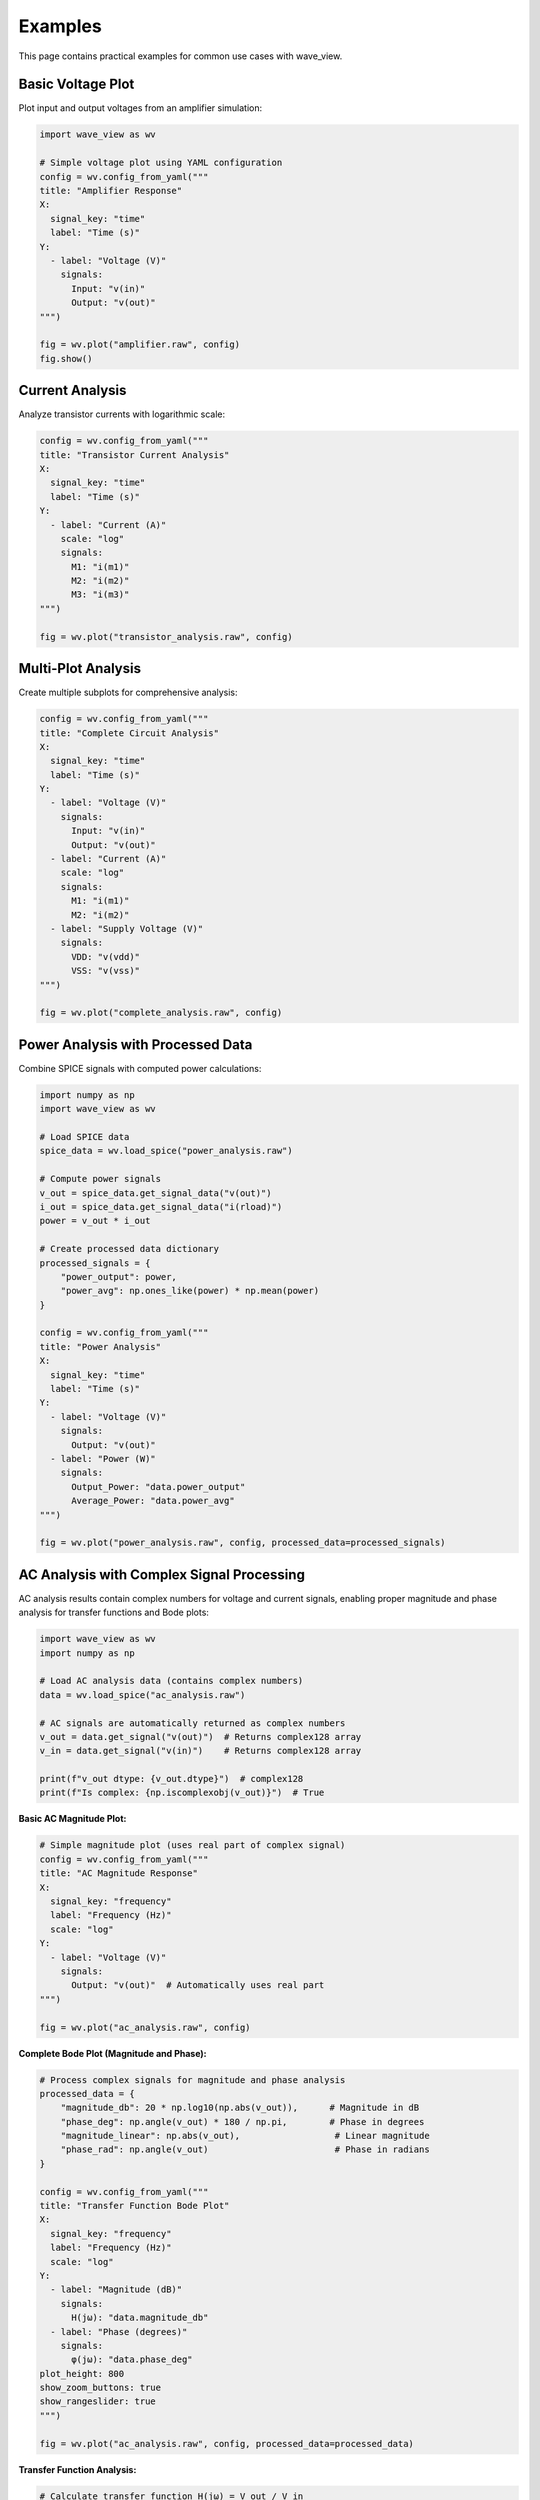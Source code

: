 Examples
========

This page contains practical examples for common use cases with wave_view.

Basic Voltage Plot
------------------

Plot input and output voltages from an amplifier simulation:

.. code-block:: python

   import wave_view as wv

   # Simple voltage plot using YAML configuration
   config = wv.config_from_yaml("""
   title: "Amplifier Response"
   X:
     signal_key: "time"
     label: "Time (s)"
   Y:
     - label: "Voltage (V)"
       signals:
         Input: "v(in)"
         Output: "v(out)"
   """)

   fig = wv.plot("amplifier.raw", config)
   fig.show()

Current Analysis
----------------

Analyze transistor currents with logarithmic scale:

.. code-block:: python

   config = wv.config_from_yaml("""
   title: "Transistor Current Analysis"
   X:
     signal_key: "time"
     label: "Time (s)"
   Y:
     - label: "Current (A)"
       scale: "log"
       signals:
         M1: "i(m1)"
         M2: "i(m2)"
         M3: "i(m3)"
   """)

   fig = wv.plot("transistor_analysis.raw", config)

Multi-Plot Analysis
-------------------

Create multiple subplots for comprehensive analysis:

.. code-block:: python

   config = wv.config_from_yaml("""
   title: "Complete Circuit Analysis"
   X:
     signal_key: "time"
     label: "Time (s)"
   Y:
     - label: "Voltage (V)"
       signals:
         Input: "v(in)"
         Output: "v(out)"
     - label: "Current (A)"
       scale: "log"
       signals:
         M1: "i(m1)"
         M2: "i(m2)"
     - label: "Supply Voltage (V)"
       signals:
         VDD: "v(vdd)"
         VSS: "v(vss)"
   """)

   fig = wv.plot("complete_analysis.raw", config)

Power Analysis with Processed Data
-----------------------------------

Combine SPICE signals with computed power calculations:

.. code-block:: python

   import numpy as np
   import wave_view as wv

   # Load SPICE data
   spice_data = wv.load_spice("power_analysis.raw")
   
   # Compute power signals
   v_out = spice_data.get_signal_data("v(out)")
   i_out = spice_data.get_signal_data("i(rload)")
   power = v_out * i_out
   
   # Create processed data dictionary
   processed_signals = {
       "power_output": power,
       "power_avg": np.ones_like(power) * np.mean(power)
   }

   config = wv.config_from_yaml("""
   title: "Power Analysis"
   X:
     signal_key: "time"
     label: "Time (s)"
   Y:
     - label: "Voltage (V)"
       signals:
         Output: "v(out)"
     - label: "Power (W)"
       signals:
         Output_Power: "data.power_output"
         Average_Power: "data.power_avg"
   """)

   fig = wv.plot("power_analysis.raw", config, processed_data=processed_signals)

AC Analysis with Complex Signal Processing
--------------------------------------------

AC analysis results contain complex numbers for voltage and current signals, enabling proper 
magnitude and phase analysis for transfer functions and Bode plots:

.. code-block:: python

   import wave_view as wv
   import numpy as np

   # Load AC analysis data (contains complex numbers)
   data = wv.load_spice("ac_analysis.raw")
   
   # AC signals are automatically returned as complex numbers
   v_out = data.get_signal("v(out)")  # Returns complex128 array
   v_in = data.get_signal("v(in)")    # Returns complex128 array
   
   print(f"v_out dtype: {v_out.dtype}")  # complex128
   print(f"Is complex: {np.iscomplexobj(v_out)}")  # True

**Basic AC Magnitude Plot:**

.. code-block:: python

   # Simple magnitude plot (uses real part of complex signal)
   config = wv.config_from_yaml("""
   title: "AC Magnitude Response"
   X:
     signal_key: "frequency"
     label: "Frequency (Hz)"
     scale: "log"
   Y:
     - label: "Voltage (V)"
       signals:
         Output: "v(out)"  # Automatically uses real part
   """)

   fig = wv.plot("ac_analysis.raw", config)

**Complete Bode Plot (Magnitude and Phase):**

.. code-block:: python

   # Process complex signals for magnitude and phase analysis
   processed_data = {
       "magnitude_db": 20 * np.log10(np.abs(v_out)),      # Magnitude in dB
       "phase_deg": np.angle(v_out) * 180 / np.pi,        # Phase in degrees
       "magnitude_linear": np.abs(v_out),                  # Linear magnitude
       "phase_rad": np.angle(v_out)                        # Phase in radians
   }

   config = wv.config_from_yaml("""
   title: "Transfer Function Bode Plot"
   X:
     signal_key: "frequency"
     label: "Frequency (Hz)"
     scale: "log"
   Y:
     - label: "Magnitude (dB)"
       signals:
         H(jω): "data.magnitude_db"
     - label: "Phase (degrees)"
       signals:
         φ(jω): "data.phase_deg"
   plot_height: 800
   show_zoom_buttons: true
   show_rangeslider: true
   """)

   fig = wv.plot("ac_analysis.raw", config, processed_data=processed_data)

**Transfer Function Analysis:**

.. code-block:: python

   # Calculate transfer function H(jω) = V_out / V_in
   transfer_function = v_out / v_in
   
   # Process for comprehensive analysis
   processed_data = {
       "tf_magnitude_db": 20 * np.log10(np.abs(transfer_function)),
       "tf_phase_deg": np.angle(transfer_function) * 180 / np.pi,
       "input_magnitude_db": 20 * np.log10(np.abs(v_in)),
       "output_magnitude_db": 20 * np.log10(np.abs(v_out))
   }

   config = wv.config_from_yaml("""
   title: "Complete Transfer Function Analysis"
   X:
     signal_key: "frequency"
     label: "Frequency (Hz)"
     scale: "log"
   Y:
     - label: "Transfer Function Magnitude (dB)"
       signals:
         "|H(jω)|": "data.tf_magnitude_db"
     - label: "Transfer Function Phase (°)"
       signals:
         "∠H(jω)": "data.tf_phase_deg"
     - label: "Input/Output Magnitude (dB)"
       signals:
         Input: "data.input_magnitude_db"
         Output: "data.output_magnitude_db"
   plot_height: 900
   """)

   fig = wv.plot("ac_analysis.raw", config, processed_data=processed_data)

**Working with Complex Numbers:**

.. code-block:: python

   # AC analysis preserves complex numbers for calculations
   frequency = data.get_signal("frequency")  # Real (even though stored as complex)
   v_out = data.get_signal("v(out)")         # Complex
   
   # Extract components
   real_part = np.real(v_out)
   imag_part = np.imag(v_out)
   magnitude = np.abs(v_out)
   phase_rad = np.angle(v_out)
   
   # Complex signal analysis
   processed_data = {
       "real_component": real_part,
       "imaginary_component": imag_part,
       "magnitude": magnitude,
       "phase_unwrapped": np.unwrap(phase_rad) * 180 / np.pi  # Unwrap phase
   }

   config = wv.config_from_yaml("""
   title: "Complex Signal Components"
   X:
     signal_key: "frequency"
     label: "Frequency (Hz)"
     scale: "log"
   Y:
     - label: "Real/Imaginary Parts"
       signals:
         Real: "data.real_component"
         Imaginary: "data.imaginary_component"
     - label: "Magnitude"
       signals:
         "|V|": "data.magnitude"
     - label: "Unwrapped Phase (°)"
       signals:
         "φ": "data.phase_unwrapped"
   """)

   fig = wv.plot("ac_analysis.raw", config, processed_data=processed_data)

.. note::
   
   **Complex Number Handling:**
   
   - Raw AC signals are preserved as complex numbers (``complex128``)
   - Use ``np.abs()`` for magnitude and ``np.angle()`` for phase
   - Frequency and time signals are automatically converted to real numbers
   - Raw signals in plots automatically use the real part for display
   - Use ``processed_data`` parameter for magnitude/phase calculations

YAML Configuration File
-----------------------

For complex configurations, use YAML files:

.. code-block:: yaml

   # analysis_config.yaml
   title: "Operational Amplifier Analysis"
   X:
     signal_key: "time"
     label: "Time (s)"
   Y:
     - label: "Voltage (V)"
       signals:
         Input_P: "v(inp)"
         Input_N: "v(inn)"
         Output: "v(out)"
     - label: "Current (A)"
       scale: "log"
       signals:
         M1: "i(m1)"
         M2: "i(m2)"
         M3: "i(m3)"
         M4: "i(m4)"
     - label: "Supply Voltage (V)"
       signals:
         VDD: "v(vdd)"
         VSS: "v(vss)"

.. code-block:: python

   import wave_view as wv

   # Load configuration from file
   config = wv.config_from_file("analysis_config.yaml")
   fig = wv.plot("opamp.raw", config)

Batch Processing
----------------

Process multiple simulation files with the same configuration:

.. code-block:: python

   import wave_view as wv
   from pathlib import Path

   # Common configuration for all simulations
   config = wv.config_from_yaml("""
   title: "Output Voltage Analysis"
   X:
     signal_key: "time"
     label: "Time (s)"
   Y:
     - label: "Voltage (V)"
       signals:
         Output: "v(out)"
   """)

   # Process all .raw files in a directory
   raw_files = Path("simulations").glob("*.raw")
   
   for raw_file in raw_files:
       fig = wv.plot(raw_file, config)
       
       # Save with descriptive name
       output_name = f"{raw_file.stem}_plot.html"
       fig.write_html(output_name)
       print(f"Created {output_name}")

Interactive Exploration
-----------------------

Use explore_signals to discover what's available:

.. code-block:: python

   import wave_view as wv

   # Discover available signals
   signals = wv.explore_signals("mystery_circuit.raw")
   
   print("Voltage signals:", signals['voltage_signals'])
   print("Current signals:", signals['current_signals'])
   print("Other signals:", signals['other_signals'])

   # Create configuration based on discovery
   voltage_signals = {f"V{i+1}": sig for i, sig in enumerate(signals['voltage_signals'][:3])}
   current_signals = {f"I{i+1}": sig for i, sig in enumerate(signals['current_signals'][:2])}
   
   config = wv.config_from_yaml(f"""
   title: "Discovered Signals Analysis"
   X:
     signal_key: "time"
     label: "Time (s)"
   Y:
     - label: "Main Voltages (V)"
       signals: {voltage_signals}
     - label: "Main Currents (A)"
       scale: "log"
       signals: {current_signals}
   """)

   fig = wv.plot("mystery_circuit.raw", config)

Error Handling
--------------

Robust error handling for production use:

.. code-block:: python

   import wave_view as wv

   def safe_plot(raw_file, config):
       """Safely plot with error handling."""
       try:
           # Validate configuration first
           errors = wv.validate_config(config)
           if errors:
               print(f"Configuration errors: {errors}")
               return None
           
           # Try to create plot
           fig = wv.plot(raw_file, config)
           return fig
           
       except FileNotFoundError:
           print(f"File not found: {raw_file}")
       except Exception as e:
           print(f"Plotting error: {e}")
       
       return None

   # Usage
   config = wv.config_from_yaml("""
   X:
     signal_key: "time"
   Y:
     - signals:
         OUT: "v(out)"
   """)
   fig = safe_plot("simulation.raw", config)
   
   if fig:
       fig.show()

Comparison Plots
----------------

Compare results from different simulation runs:

.. code-block:: python

   # Load multiple simulations
   data1 = wv.load_spice("before_optimization.raw")
   data2 = wv.load_spice("after_optimization.raw")

   # Create comparison signals
   processed_signals = {
       "v_out_before": data1.get_signal_data("v(out)"),
       "v_out_after": data2.get_signal_data("v(out)")
   }

   config = wv.config_from_yaml("""
   title: "Optimization Comparison"
   X:
     signal_key: "time"
     label: "Time (s)"
   Y:
     - label: "Voltage (V)"
       signals:
         Before: "data.v_out_before"
         After: "data.v_out_after"
   """)

   # Use time base from first simulation
   fig = wv.plot("before_optimization.raw", config, processed_data=processed_signals) 